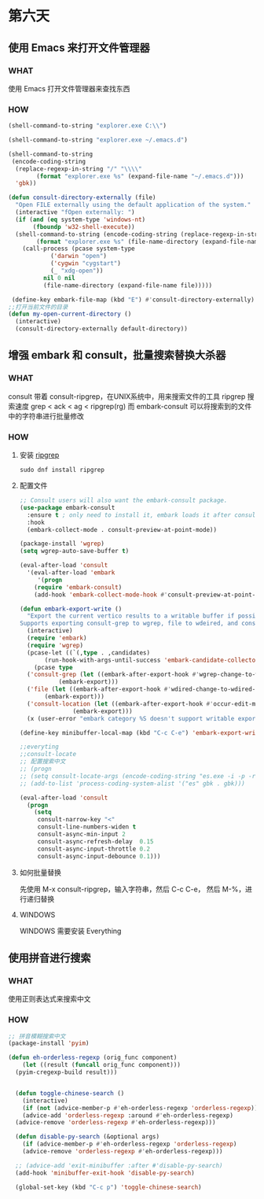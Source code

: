 * 第六天


** 使用 Emacs 来打开文件管理器


*** WHAT

使用 Emacs 打开文件管理器来查找东西

*** HOW

#+BEGIN_SRC emacs-lisp
  (shell-command-to-string "explorer.exe C:\\")

  (shell-command-to-string "explorer.exe ~/.emacs.d")

  (shell-command-to-string
   (encode-coding-string
    (replace-regexp-in-string "/" "\\\\"
		  (format "explorer.exe %s" (expand-file-name "~/.emacs.d")))
    'gbk))

  (defun consult-directory-externally (file)
    "Open FILE externally using the default application of the system."
    (interactive "fOpen externally: ")
    (if (and (eq system-type 'windows-nt)
	     (fboundp 'w32-shell-execute))
	(shell-command-to-string (encode-coding-string (replace-regexp-in-string "/" "\\\\"
	      (format "explorer.exe %s" (file-name-directory (expand-file-name file)))) 'gbk))
      (call-process (pcase system-type
		      ('darwin "open")
		      ('cygwin "cygstart")
		      (_ "xdg-open"))
		    nil 0 nil
		    (file-name-directory (expand-file-name file)))))

   (define-key embark-file-map (kbd "E") #'consult-directory-externally)
  ;;打开当前文件的目录
  (defun my-open-current-directory ()
    (interactive)
    (consult-directory-externally default-directory))

#+END_SRC


** 增强 embark 和 consult，批量搜索替换大杀器


*** WHAT

consult 带着 consult-ripgrep，在UNIX系统中，用来搜索文件的工具 ripgrep
搜索速度 grep < ack < ag < ripgrep(rg)
而 embark-consult 可以将搜索到的文件中的字符串进行批量修改

*** HOW

**** 安装 [[https://github.com/BurntSushi/ripgrep][ripgrep]]

#+BEGIN_SRC
sudo dnf install ripgrep
#+END_SRC

**** 配置文件

#+BEGIN_SRC emacs-lisp
  ;; Consult users will also want the embark-consult package.
  (use-package embark-consult
    :ensure t ; only need to install it, embark loads it after consult if found
    :hook
    (embark-collect-mode . consult-preview-at-point-mode))

  (package-install 'wgrep)
  (setq wgrep-auto-save-buffer t)

  (eval-after-load 'consult
    '(eval-after-load 'embark
       '(progn
	  (require 'embark-consult)
	  (add-hook 'embark-collect-mode-hook #'consult-preview-at-point-mode))))

  (defun embark-export-write ()
    "Export the current vertico results to a writable buffer if possible.
  Supports exporting consult-grep to wgrep, file to wdeired, and consult-location to occur-edit"
    (interactive)
    (require 'embark)
    (require 'wgrep)
    (pcase-let ((`(,type . ,candidates)
		 (run-hook-with-args-until-success 'embark-candidate-collectors)))
      (pcase type
	('consult-grep (let ((embark-after-export-hook #'wgrep-change-to-wgrep-mode))
			 (embark-export)))
	('file (let ((embark-after-export-hook #'wdired-change-to-wdired-mode))
		 (embark-export)))
	('consult-location (let ((embark-after-export-hook #'occur-edit-mode))
			     (embark-export)))
	(x (user-error "embark category %S doesn't support writable export" x)))))

  (define-key minibuffer-local-map (kbd "C-c C-e") 'embark-export-write)

  ;;everyting
  ;;consult-locate
  ;; 配置搜索中文
  ;; (progn
  ;; (setq consult-locate-args (encode-coding-string "es.exe -i -p -r" 'gbk))
  ;; (add-to-list 'process-coding-system-alist '("es" gbk . gbk)))

  (eval-after-load 'consult
    (progn
      (setq
       consult-narrow-key "<"
       consult-line-numbers-widen t
       consult-async-min-input 2
       consult-async-refresh-delay  0.15
       consult-async-input-throttle 0.2
       consult-async-input-debounce 0.1)))
#+END_SRC

**** 如何批量替换

先使用 M-x consult-ripgrep，输入字符串，然后 C-c C-e， 然后 M-%，进行递归替换

**** WINDOWS

WINDOWS 需要安装 Everything


** 使用拼音进行搜索

*** WHAT

使用正则表达式来搜索中文

*** HOW
#+BEGIN_SRC emacs-lisp
  ;; 拼音模糊搜索中文
  (package-install 'pyim)

  (defun eh-orderless-regexp (orig_func component)
      (let ((result (funcall orig_func component)))
	(pyim-cregexp-build result)))


    (defun toggle-chinese-search ()
      (interactive)
      (if (not (advice-member-p #'eh-orderless-regexp 'orderless-regexp))
	  (advice-add 'orderless-regexp :around #'eh-orderless-regexp)
	(advice-remove 'orderless-regexp #'eh-orderless-regexp)))

    (defun disable-py-search (&optional args)
      (if (advice-member-p #'eh-orderless-regexp 'orderless-regexp)
	  (advice-remove 'orderless-regexp #'eh-orderless-regexp)))

    ;; (advice-add 'exit-minibuffer :after #'disable-py-search)
    (add-hook 'minibuffer-exit-hook 'disable-py-search)

    (global-set-key (kbd "C-c p") 'toggle-chinese-search)
#+END_SRC
